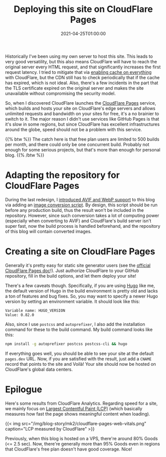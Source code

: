 #+TITLE: Deploying this site on CloudFlare Pages
#+DATE: 2021-04-25T01:00:00
#+DESCRIPTION: Leo's Field, now hosted on CloudFlare data centers.
#+TAGS[]: blog
#+LICENSE: cc-sa
#+TOC: true

Historically I've been using my own server to host this site. This leads to very good versatility, but this also means CloudFlare will have to reach the original server every HTML request, and that significantly increases the first request latency. I tried to mitigate that via [[../notes/#headline-5][enabling cache on everything]] with CloudFlare, but the CDN still has to check periodically that if the cache has expired, which is not ideal. Also, there's a few incidents in the part that the TLS certificate expired on the original server and makes the site unavailable without compromising the security model.

So, when I discovered CloudFlare launches the [[https://pages.cloudflare.com/][CloudFlare Pages]] service, which builds and hosts your site on CloudFlare's edge servers and allows unlimited requests and bandwidth on your sites for free, it's a no brainier to switch to it. The major reason I didn't use services like GitHub Pages is that it's slow in some regions, but since CloudFlare has excellent infrastructures around the globe, speed should not be a problem with this service.

{{% btw %}}
The catch here is that free plan users are limited to 500 builds per month, and there could only be one concurrent build. Probably not enough for some serious projects, but that's more than enough for personal blog.
{{% /btw %}}

* Adapting the repository for CloudFlare Pages
During the last redesign, I [[../notes/#headline-3][introduced AVIF and WebP support]] to this blog via adding an [[https://github.com/szclsya/blog/blob/master/generate-img.sh][image conversion script]]. By design, this script should be run before any production build, thus the result won't be included in the repository. However, since such conversion takes a lot of computing power (especially when converting to AVIF) and CloudFlare's build server isn't super fast, now the build process is handled beforehand, and the repository of this blog will contain converted images.

* Creating a site on CloudFlare Pages
Generally it's pretty easy for static site generator users (see the [[https://developers.cloudflare.com/pages/][official CloudFlare Pages doc]]!). Just authorize CloudFlare to your GitHub repository, fill in the build options, and let them deploy your site!

There's a few caveats though. Specifically, if you are using [[https://gohugo.io][Hugo]] like me, the default version of Hugo in the build environment is pretty old and lacks a ton of features and bug fixes. So, you may want to specify a newer Hugo version by setting an environment variable. It should look like this:

#+BEGIN_SRC 
Variable name: HUGO_VERSION
Value: 0.82.0
#+END_SRC

Also, since I use =postcss= and =autoprefixer=, I also add the installation command for these to the build command. My build command looks like this:

#+BEGIN_SRC bash
npm install -g autoprefixer postcss postcss-cli && hugo
#+END_SRC

If everything goes well, you should be able to see your site at the default ~pages.dev~ URL. Now, if you are satisfied with the result, just add a =CNAME= record that points to the site and Voilà! Your site should now be hosted on CloudFlare's global data centers.

* Epilogue
Here's some results from CloudFlare Analytics. Regarding speed for a site, we mainly focus on [[https://web.dev/lcp/][Largest Contentful Paint (LCP)]] (which basically measures how fast the page shows meaningful content when loading).

{{< img src="/img/blog-story/mk2/cloudflare-pages-web-vitals.png" caption="LCP measured by CloudFlare" >}}

Previously, when this blog is hosted on a VPS, there're around 80% Goods (<= 2.5 sec). Now, there're generally more than 95% Goods even in regions that CloudFlare's free plan doesn't have good coverage. Nice!
